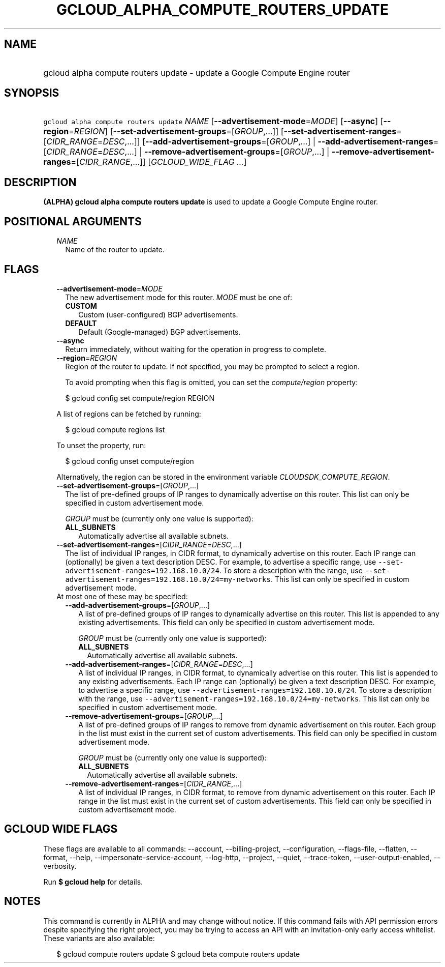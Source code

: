 
.TH "GCLOUD_ALPHA_COMPUTE_ROUTERS_UPDATE" 1



.SH "NAME"
.HP
gcloud alpha compute routers update \- update a Google Compute Engine router



.SH "SYNOPSIS"
.HP
\f5gcloud alpha compute routers update\fR \fINAME\fR [\fB\-\-advertisement\-mode\fR=\fIMODE\fR] [\fB\-\-async\fR] [\fB\-\-region\fR=\fIREGION\fR] [\fB\-\-set\-advertisement\-groups\fR=[\fIGROUP\fR,...]] [\fB\-\-set\-advertisement\-ranges\fR=[\fICIDR_RANGE\fR=\fIDESC\fR,...]] [\fB\-\-add\-advertisement\-groups\fR=[\fIGROUP\fR,...]\ |\ \fB\-\-add\-advertisement\-ranges\fR=[\fICIDR_RANGE\fR=\fIDESC\fR,...]\ |\ \fB\-\-remove\-advertisement\-groups\fR=[\fIGROUP\fR,...]\ |\ \fB\-\-remove\-advertisement\-ranges\fR=[\fICIDR_RANGE\fR,...]] [\fIGCLOUD_WIDE_FLAG\ ...\fR]



.SH "DESCRIPTION"

\fB(ALPHA)\fR \fBgcloud alpha compute routers update\fR is used to update a
Google Compute Engine router.



.SH "POSITIONAL ARGUMENTS"

.RS 2m
.TP 2m
\fINAME\fR
Name of the router to update.


.RE
.sp

.SH "FLAGS"

.RS 2m
.TP 2m
\fB\-\-advertisement\-mode\fR=\fIMODE\fR
The new advertisement mode for this router. \fIMODE\fR must be one of:

.RS 2m
.TP 2m
\fBCUSTOM\fR
Custom (user\-configured) BGP advertisements.
.TP 2m
\fBDEFAULT\fR
Default (Google\-managed) BGP advertisements.
.RE
.sp


.TP 2m
\fB\-\-async\fR
Return immediately, without waiting for the operation in progress to complete.

.TP 2m
\fB\-\-region\fR=\fIREGION\fR
Region of the router to update. If not specified, you may be prompted to select
a region.

To avoid prompting when this flag is omitted, you can set the
\f5\fIcompute/region\fR\fR property:

.RS 2m
$ gcloud config set compute/region REGION
.RE

A list of regions can be fetched by running:

.RS 2m
$ gcloud compute regions list
.RE

To unset the property, run:

.RS 2m
$ gcloud config unset compute/region
.RE

Alternatively, the region can be stored in the environment variable
\f5\fICLOUDSDK_COMPUTE_REGION\fR\fR.

.TP 2m
\fB\-\-set\-advertisement\-groups\fR=[\fIGROUP\fR,...]
The list of pre\-defined groups of IP ranges to dynamically advertise on this
router. This list can only be specified in custom advertisement mode.

\fIGROUP\fR must be (currently only one value is supported):

.RS 2m
.TP 2m
\fBALL_SUBNETS\fR
Automatically advertise all available subnets.
.RE
.sp


.TP 2m
\fB\-\-set\-advertisement\-ranges\fR=[\fICIDR_RANGE\fR=\fIDESC\fR,...]
The list of individual IP ranges, in CIDR format, to dynamically advertise on
this router. Each IP range can (optionally) be given a text description DESC.
For example, to advertise a specific range, use
\f5\-\-set\-advertisement\-ranges=192.168.10.0/24\fR. To store a description
with the range, use
\f5\-\-set\-advertisement\-ranges=192.168.10.0/24=my\-networks\fR. This list can
only be specified in custom advertisement mode.

.TP 2m

At most one of these may be specified:

.RS 2m
.TP 2m
\fB\-\-add\-advertisement\-groups\fR=[\fIGROUP\fR,...]
A list of pre\-defined groups of IP ranges to dynamically advertise on this
router. This list is appended to any existing advertisements. This field can
only be specified in custom advertisement mode.

\fIGROUP\fR must be (currently only one value is supported):

.RS 2m
.TP 2m
\fBALL_SUBNETS\fR
Automatically advertise all available subnets.
.RE
.sp


.TP 2m
\fB\-\-add\-advertisement\-ranges\fR=[\fICIDR_RANGE\fR=\fIDESC\fR,...]
A list of individual IP ranges, in CIDR format, to dynamically advertise on this
router. This list is appended to any existing advertisements. Each IP range can
(optionally) be given a text description DESC. For example, to advertise a
specific range, use \f5\-\-advertisement\-ranges=192.168.10.0/24\fR. To store a
description with the range, use
\f5\-\-advertisement\-ranges=192.168.10.0/24=my\-networks\fR. This list can only
be specified in custom advertisement mode.

.TP 2m
\fB\-\-remove\-advertisement\-groups\fR=[\fIGROUP\fR,...]
A list of pre\-defined groups of IP ranges to remove from dynamic advertisement
on this router. Each group in the list must exist in the current set of custom
advertisements. This field can only be specified in custom advertisement mode.

\fIGROUP\fR must be (currently only one value is supported):

.RS 2m
.TP 2m
\fBALL_SUBNETS\fR
Automatically advertise all available subnets.
.RE
.sp


.TP 2m
\fB\-\-remove\-advertisement\-ranges\fR=[\fICIDR_RANGE\fR,...]
A list of individual IP ranges, in CIDR format, to remove from dynamic
advertisement on this router. Each IP range in the list must exist in the
current set of custom advertisements. This field can only be specified in custom
advertisement mode.


.RE
.RE
.sp

.SH "GCLOUD WIDE FLAGS"

These flags are available to all commands: \-\-account, \-\-billing\-project,
\-\-configuration, \-\-flags\-file, \-\-flatten, \-\-format, \-\-help,
\-\-impersonate\-service\-account, \-\-log\-http, \-\-project, \-\-quiet,
\-\-trace\-token, \-\-user\-output\-enabled, \-\-verbosity.

Run \fB$ gcloud help\fR for details.



.SH "NOTES"

This command is currently in ALPHA and may change without notice. If this
command fails with API permission errors despite specifying the right project,
you may be trying to access an API with an invitation\-only early access
whitelist. These variants are also available:

.RS 2m
$ gcloud compute routers update
$ gcloud beta compute routers update
.RE

